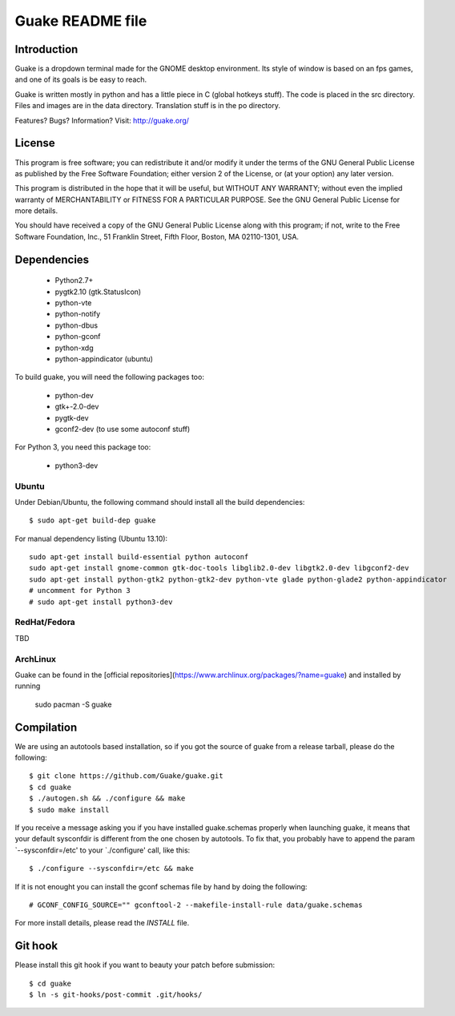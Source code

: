 =================
Guake README file
=================

Introduction
~~~~~~~~~~~~

Guake is a dropdown terminal made for the GNOME desktop
environment. Its style of window is based on an fps games, and one of
its goals is be easy to reach.

Guake is written mostly in python and has a little piece in C (global
hotkeys stuff). The code is placed in the src directory. Files and
images are in the data directory. Translation stuff is in the po directory.

Features? Bugs? Information?
Visit: http://guake.org/


License
~~~~~~~

This program is free software; you can redistribute it and/or modify
it under the terms of the GNU General Public License as published by
the Free Software Foundation; either version 2 of the License, or (at
your option) any later version.

This program is distributed in the hope that it will be useful, but
WITHOUT ANY WARRANTY; without even the implied warranty of
MERCHANTABILITY or FITNESS FOR A PARTICULAR PURPOSE.  See the GNU
General Public License for more details.

You should have received a copy of the GNU General Public License
along with this program; if not, write to the Free Software
Foundation, Inc., 51 Franklin Street, Fifth Floor, Boston, MA
02110-1301, USA.


Dependencies
~~~~~~~~~~~~

 * Python2.7+
 * pygtk2.10 (gtk.StatusIcon)
 * python-vte
 * python-notify
 * python-dbus
 * python-gconf
 * python-xdg
 * python-appindicator (ubuntu)

To build guake, you will need the following packages too:

 * python-dev
 * gtk+-2.0-dev
 * pygtk-dev
 * gconf2-dev (to use some autoconf stuff)

For Python 3, you need this package too:

 * python3-dev

Ubuntu
------

Under Debian/Ubuntu, the following command should install all the build
dependencies::

    $ sudo apt-get build-dep guake

For manual dependency listing (Ubuntu 13.10)::

    sudo apt-get install build-essential python autoconf
    sudo apt-get install gnome-common gtk-doc-tools libglib2.0-dev libgtk2.0-dev libgconf2-dev
    sudo apt-get install python-gtk2 python-gtk2-dev python-vte glade python-glade2 python-appindicator
    # uncomment for Python 3
    # sudo apt-get install python3-dev

RedHat/Fedora
-------------

TBD

ArchLinux
---------

Guake can be found in the [official repositories](https://www.archlinux.org/packages/?name=guake) 
and installed by running

    sudo pacman -S guake

Compilation
~~~~~~~~~~~~

We are using an autotools based installation, so if you got the source
of guake from a release tarball, please do the following::

    $ git clone https://github.com/Guake/guake.git
    $ cd guake
    $ ./autogen.sh && ./configure && make
    $ sudo make install

If you receive a message asking you if you have installed
guake.schemas properly when launching guake, it means that your
default sysconfdir is different from the one chosen by autotools. To
fix that, you probably have to append the param `--sysconfdir=/etc' to
your `./configure' call, like this::

    $ ./configure --sysconfdir=/etc && make

If it is not enought you can install the gconf schemas
file by hand by doing the following::

    # GCONF_CONFIG_SOURCE="" gconftool-2 --makefile-install-rule data/guake.schemas

For more install details, please read the `INSTALL` file.

Git hook
~~~~~~~~

Please install this git hook if you want to beauty your patch before submission::

    $ cd guake
    $ ln -s git-hooks/post-commit .git/hooks/
